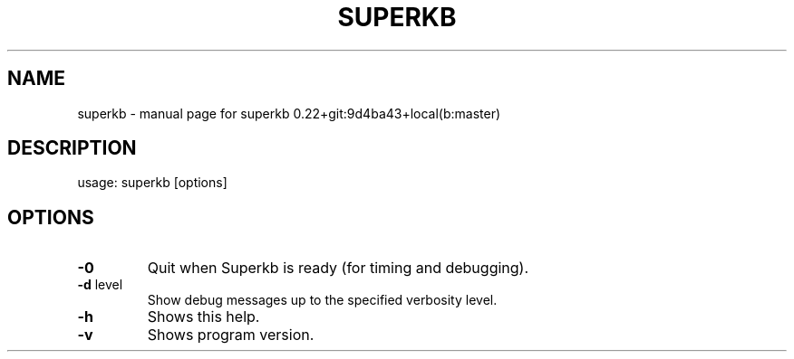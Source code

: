 .\" DO NOT MODIFY THIS FILE!  It was generated by help2man 1.43.3.
.TH SUPERKB "1" "July 2013" "superkb 0.22+git:9d4ba43+local(b:master)" "User Commands"
.SH NAME
superkb \- manual page for superkb 0.22+git:9d4ba43+local(b:master)
.SH DESCRIPTION
usage: superkb [options]
.SH OPTIONS
.TP
\fB\-0\fR
Quit when Superkb is ready (for timing and debugging).
.TP
\fB\-d\fR level
Show debug messages up to the specified verbosity level.
.TP
\fB\-h\fR
Shows this help.
.TP
\fB\-v\fR
Shows program version.
